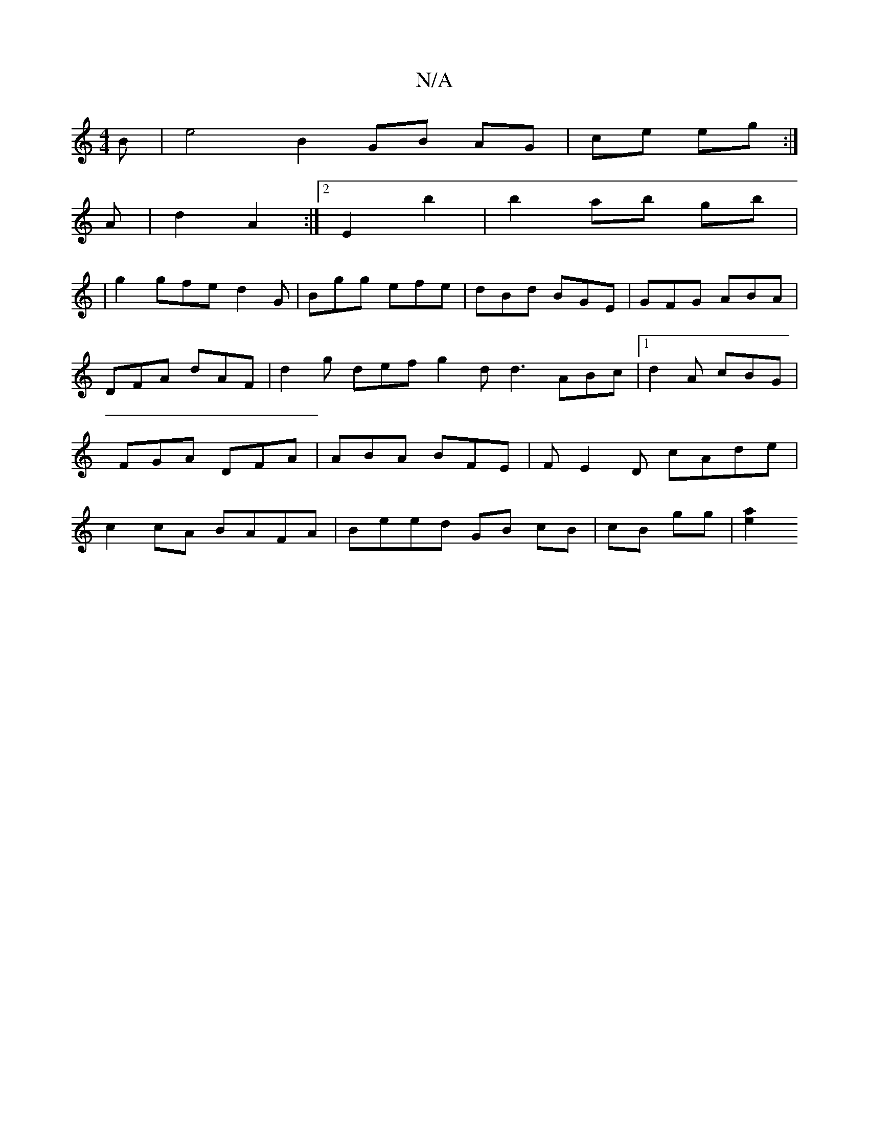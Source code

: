 X:1
T:N/A
M:4/4
R:N/A
K:Cmajor
 B | e4 B2 GB AG|ce eg :|]
A|d2 A2 :|2 E2 b2|b2 ab gb|
|g2 gfe d2 G|Bgg efe|dBd BGE|GFG ABA|DFA dAF|d2g def g2d d3 ABc|1 d2 A cBG | FGA DFA | ABA BFE | FE2D cAde|c2 cA BAFA | Beed GB cB | cB gg|[a2 e2